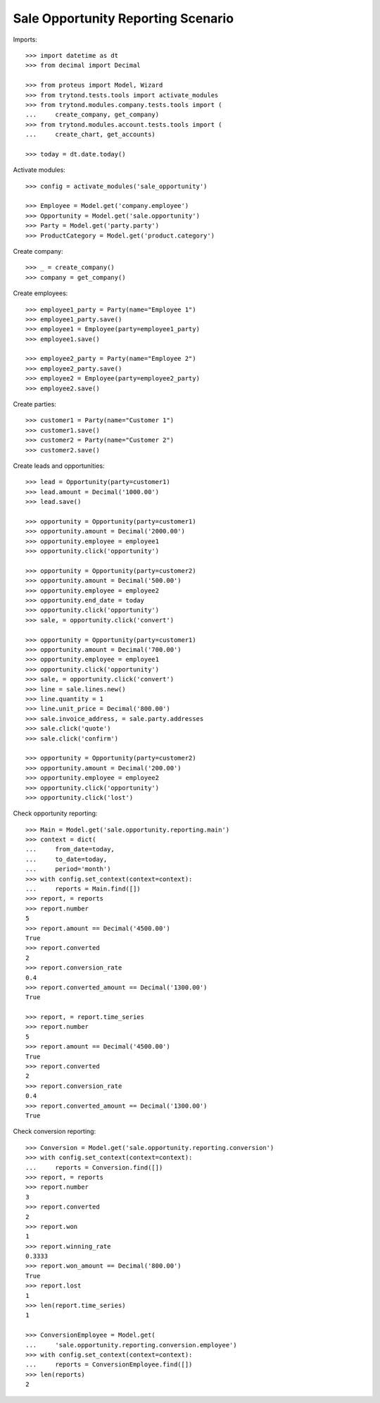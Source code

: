 ===================================
Sale Opportunity Reporting Scenario
===================================

Imports::

    >>> import datetime as dt
    >>> from decimal import Decimal

    >>> from proteus import Model, Wizard
    >>> from trytond.tests.tools import activate_modules
    >>> from trytond.modules.company.tests.tools import (
    ...     create_company, get_company)
    >>> from trytond.modules.account.tests.tools import (
    ...     create_chart, get_accounts)

    >>> today = dt.date.today()

Activate modules::

    >>> config = activate_modules('sale_opportunity')

    >>> Employee = Model.get('company.employee')
    >>> Opportunity = Model.get('sale.opportunity')
    >>> Party = Model.get('party.party')
    >>> ProductCategory = Model.get('product.category')

Create company::

    >>> _ = create_company()
    >>> company = get_company()

Create employees::

    >>> employee1_party = Party(name="Employee 1")
    >>> employee1_party.save()
    >>> employee1 = Employee(party=employee1_party)
    >>> employee1.save()

    >>> employee2_party = Party(name="Employee 2")
    >>> employee2_party.save()
    >>> employee2 = Employee(party=employee2_party)
    >>> employee2.save()

Create parties::

    >>> customer1 = Party(name="Customer 1")
    >>> customer1.save()
    >>> customer2 = Party(name="Customer 2")
    >>> customer2.save()

Create leads and opportunities::

    >>> lead = Opportunity(party=customer1)
    >>> lead.amount = Decimal('1000.00')
    >>> lead.save()

    >>> opportunity = Opportunity(party=customer1)
    >>> opportunity.amount = Decimal('2000.00')
    >>> opportunity.employee = employee1
    >>> opportunity.click('opportunity')

    >>> opportunity = Opportunity(party=customer2)
    >>> opportunity.amount = Decimal('500.00')
    >>> opportunity.employee = employee2
    >>> opportunity.end_date = today
    >>> opportunity.click('opportunity')
    >>> sale, = opportunity.click('convert')

    >>> opportunity = Opportunity(party=customer1)
    >>> opportunity.amount = Decimal('700.00')
    >>> opportunity.employee = employee1
    >>> opportunity.click('opportunity')
    >>> sale, = opportunity.click('convert')
    >>> line = sale.lines.new()
    >>> line.quantity = 1
    >>> line.unit_price = Decimal('800.00')
    >>> sale.invoice_address, = sale.party.addresses
    >>> sale.click('quote')
    >>> sale.click('confirm')

    >>> opportunity = Opportunity(party=customer2)
    >>> opportunity.amount = Decimal('200.00')
    >>> opportunity.employee = employee2
    >>> opportunity.click('opportunity')
    >>> opportunity.click('lost')

Check opportunity reporting::

    >>> Main = Model.get('sale.opportunity.reporting.main')
    >>> context = dict(
    ...     from_date=today,
    ...     to_date=today,
    ...     period='month')
    >>> with config.set_context(context=context):
    ...     reports = Main.find([])
    >>> report, = reports
    >>> report.number
    5
    >>> report.amount == Decimal('4500.00')
    True
    >>> report.converted
    2
    >>> report.conversion_rate
    0.4
    >>> report.converted_amount == Decimal('1300.00')
    True

    >>> report, = report.time_series
    >>> report.number
    5
    >>> report.amount == Decimal('4500.00')
    True
    >>> report.converted
    2
    >>> report.conversion_rate
    0.4
    >>> report.converted_amount == Decimal('1300.00')
    True


Check conversion reporting::

    >>> Conversion = Model.get('sale.opportunity.reporting.conversion')
    >>> with config.set_context(context=context):
    ...     reports = Conversion.find([])
    >>> report, = reports
    >>> report.number
    3
    >>> report.converted
    2
    >>> report.won
    1
    >>> report.winning_rate
    0.3333
    >>> report.won_amount == Decimal('800.00')
    True
    >>> report.lost
    1
    >>> len(report.time_series)
    1

    >>> ConversionEmployee = Model.get(
    ...     'sale.opportunity.reporting.conversion.employee')
    >>> with config.set_context(context=context):
    ...     reports = ConversionEmployee.find([])
    >>> len(reports)
    2
